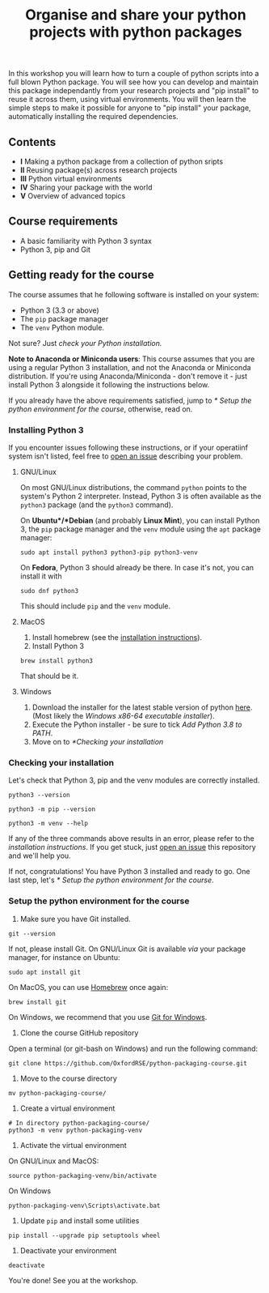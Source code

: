#+TITLE: Organise and share your python projects with python packages

In this workshop you will learn how to turn a couple of python scripts into
a full blown Python package. You will see how you can develop and maintain
this package independantly from your research projects and "pip install" to
reuse it across them, using virtual environments.
You will then learn the simple steps to make it possible for anyone to "pip
install" your package, automatically installing the required dependencies.

** Contents

- *I* Making a python package from a collection of python sripts
- *II* Reusing package(s) across research projects
- *III* Python virtual environments
- *IV* Sharing your package with the world
- *V* Overview of advanced topics

** Course requirements
- A basic familiarity with Python 3 syntax
- Python 3, pip and Git


** Getting ready for the course
The course assumes that he following software is installed on your system:
- Python 3 (3.3 or above)
- The ~pip~ package manager
- The ~venv~ Python module.

Not sure? Just [[** Checking your installation][check your Python installation.]]

*Note to Anaconda or Miniconda users*: This course assumes that you are using a regular 
Python 3 installation, and not the Anaconda or Miniconda distribution.
If you're using Anaconda/Miniconda - don't remove it - just install Python 3 alongside it 
following the instructions below.

If you already have the above requirements satisfied, jump to [[* Setup the python environment for the course]],
otherwise, read on.

*** Installing Python 3
    If you encounter issues following these instructions, or if your operatiinf system
    isn't listed, feel free to [[https://docs.github.com/en/enterprise/2.15/user/articles/creating-an-issue][open an issue]] describing your problem.
**** GNU/Linux
   On most GNU/Linux distributions, the command ~python~ points to 
   the system's Python 2 interpreter.
   Instead, Python 3 is often available as the ~python3~ package (and the
   ~python3~ command).

   On *Ubuntu*/*Debian* (and probably *Linux Mint*), you can install Python 3, the ~pip~ package manager
   and the ~venv~ module using the ~apt~ package manager:
   #+begin_src shell
   sudo apt install python3 python3-pip python3-venv
   #+end_src

   On *Fedora*, Python 3 should already be there. In case it's not, you can install it
   with
   #+begin_src shell
   sudo dnf python3
   #+end_src
   This should include ~pip~ and the ~venv~ module.

**** MacOS
   1. Install homebrew (see the [[https://brew.sh/][installation instructions]]).
   2. Install Python 3
   #+begin_src shell
   brew install python3
   #+end_src

   That should be it.

**** Windows
   1. Download the installer for the latest stable version of python [[https://www.python.org/downloads/windows/][here]].
      (Most likely the /Windows x86-64 executable installer/).
   2. Execute the Python installer - be sure to tick /Add Python 3.8 to PATH/.
   3. Move on to [[*Checking your installation]]

*** Checking your installation
Let's check that Python 3, pip and the venv modules are correctly installed.

#+begin_src shell
python3 --version
#+end_src

#+begin_src shell
python3 -m pip --version
#+end_src

#+begin_src shell
python3 -m venv --help
#+end_src

If any of the three commands above results in an error, please refer to 
the [[*Installing Python 3][installation instructions]]. If you get stuck, just [[https://docs.github.com/en/enterprise/2.15/user/articles/creating-an-issue][open an issue]] 
this repository and we'll help you.

If not, congratulations! You have Python 3 installed and ready to go.
One last step, let's [[* Setup the python environment for the course]].

*** Setup the python environment for the course
0. Make sure you have Git installed.
#+begin_src shell
git --version
#+end_src

If not, please install Git. On GNU/Linux Git is available /via/ your package manager, for instance
on Ubuntu:
#+begin_src shell
sudo apt install git
#+end_src

On MacOS, you can use [[https://brew.sh/][Homebrew]] once again:
#+begin_src shell
brew install git
#+end_src

On Windows, we recommend that you use [[https://git-scm.com/download/win][Git for Windows]].

1. Clone the course GitHub repository
Open a terminal (or git-bash on Windows) and run the following command:
#+begin_src shell
git clone https://github.com/OxfordRSE/python-packaging-course.git
#+end_src

2. Move to the course directory
#+begin_src shell
mv python-packaging-course/
#+end_src

3. Create a virtual environment
#+begin_src shell
# In directory python-packaging-course/
python3 -m venv python-packaging-venv
#+end_src

4. Activate the virtual environment

On GNU/Linux and MacOS:
#+begin_src shell
source python-packaging-venv/bin/activate
#+end_src

On Windows
#+begin_src shell
python-packaging-venv\Scripts\activate.bat
#+end_src

5. Update ~pip~ and install some utilities
#+begin_src shell
pip install --upgrade pip setuptools wheel
#+end_src

6. Deactivate your environment
#+begin_src shell
deactivate
#+end_src

You're done! See you at the workshop.
